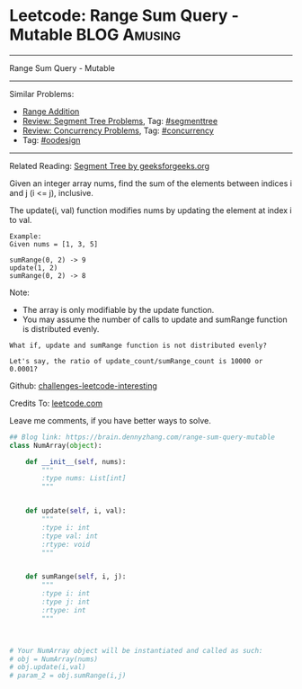 * Leetcode: Range Sum Query - Mutable                                   :BLOG:Amusing:
#+STARTUP: showeverything
#+OPTIONS: toc:nil \n:t ^:nil creator:nil d:nil
:PROPERTIES:
:type:     oodesign, concurrency, classic, segmenttree
:END:
---------------------------------------------------------------------
Range Sum Query - Mutable
---------------------------------------------------------------------
Similar Problems:
- [[https://brain.dennyzhang.com/range-addition][Range Addition]]
- [[https://brain.dennyzhang.com/review-segmenttree][Review: Segment Tree Problems]], Tag: [[https://brain.dennyzhang.com/tag/segmenttree][#segmenttree]]
- [[https://brain.dennyzhang.com/review-concurrency][Review: Concurrency Problems]], Tag: [[https://brain.dennyzhang.com/tag/concurrency][#concurrency]]
- Tag: [[https://brain.dennyzhang.com/tag/oodesign][#oodesign]]
---------------------------------------------------------------------
Related Reading: [[url-external:https://www.geeksforgeeks.org/segment-tree-set-1-sum-of-given-range/][Segment Tree by geeksforgeeks.org]]

Given an integer array nums, find the sum of the elements between indices i and j (i <= j), inclusive.

The update(i, val) function modifies nums by updating the element at index i to val.
#+BEGIN_EXAMPLE
Example:
Given nums = [1, 3, 5]

sumRange(0, 2) -> 9
update(1, 2)
sumRange(0, 2) -> 8
#+END_EXAMPLE
Note:
- The array is only modifiable by the update function.
- You may assume the number of calls to update and sumRange function is distributed evenly.

#+BEGIN_EXAMPLE
What if, update and sumRange function is not distributed evenly? 

Let's say, the ratio of update_count/sumRange_count is 10000 or 0.0001?
#+END_EXAMPLE

Github: [[url-external:https://github.com/DennyZhang/challenges-leetcode-interesting/tree/master/range-sum-query-mutable][challenges-leetcode-interesting]]

Credits To: [[url-external:https://leetcode.com/problems/range-sum-query-mutable/description/][leetcode.com]]

Leave me comments, if you have better ways to solve.

#+BEGIN_SRC python
## Blog link: https://brain.dennyzhang.com/range-sum-query-mutable
class NumArray(object):

    def __init__(self, nums):
        """
        :type nums: List[int]
        """
        

    def update(self, i, val):
        """
        :type i: int
        :type val: int
        :rtype: void
        """
        

    def sumRange(self, i, j):
        """
        :type i: int
        :type j: int
        :rtype: int
        """
        


# Your NumArray object will be instantiated and called as such:
# obj = NumArray(nums)
# obj.update(i,val)
# param_2 = obj.sumRange(i,j)
#+END_SRC
